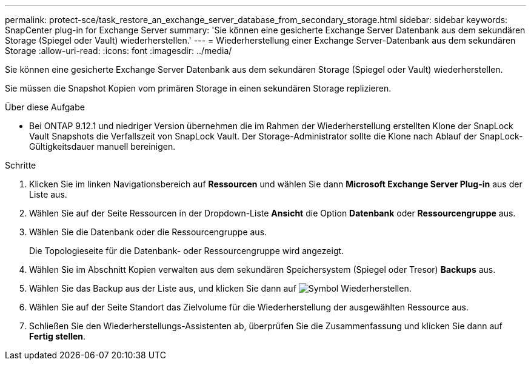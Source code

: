 ---
permalink: protect-sce/task_restore_an_exchange_server_database_from_secondary_storage.html 
sidebar: sidebar 
keywords: SnapCenter plug-in for Exchange Server 
summary: 'Sie können eine gesicherte Exchange Server Datenbank aus dem sekundären Storage (Spiegel oder Vault) wiederherstellen.' 
---
= Wiederherstellung einer Exchange Server-Datenbank aus dem sekundären Storage
:allow-uri-read: 
:icons: font
:imagesdir: ../media/


[role="lead"]
Sie können eine gesicherte Exchange Server Datenbank aus dem sekundären Storage (Spiegel oder Vault) wiederherstellen.

Sie müssen die Snapshot Kopien vom primären Storage in einen sekundären Storage replizieren.

.Über diese Aufgabe
* Bei ONTAP 9.12.1 und niedriger Version übernehmen die im Rahmen der Wiederherstellung erstellten Klone der SnapLock Vault Snapshots die Verfallszeit von SnapLock Vault. Der Storage-Administrator sollte die Klone nach Ablauf der SnapLock-Gültigkeitsdauer manuell bereinigen.


.Schritte
. Klicken Sie im linken Navigationsbereich auf *Ressourcen* und wählen Sie dann *Microsoft Exchange Server Plug-in* aus der Liste aus.
. Wählen Sie auf der Seite Ressourcen in der Dropdown-Liste *Ansicht* die Option *Datenbank* oder *Ressourcengruppe* aus.
. Wählen Sie die Datenbank oder die Ressourcengruppe aus.
+
Die Topologieseite für die Datenbank- oder Ressourcengruppe wird angezeigt.

. Wählen Sie im Abschnitt Kopien verwalten aus dem sekundären Speichersystem (Spiegel oder Tresor) *Backups* aus.
. Wählen Sie das Backup aus der Liste aus, und klicken Sie dann auf image:../media/restore_icon.gif["Symbol Wiederherstellen"].
. Wählen Sie auf der Seite Standort das Zielvolume für die Wiederherstellung der ausgewählten Ressource aus.
. Schließen Sie den Wiederherstellungs-Assistenten ab, überprüfen Sie die Zusammenfassung und klicken Sie dann auf *Fertig stellen*.

